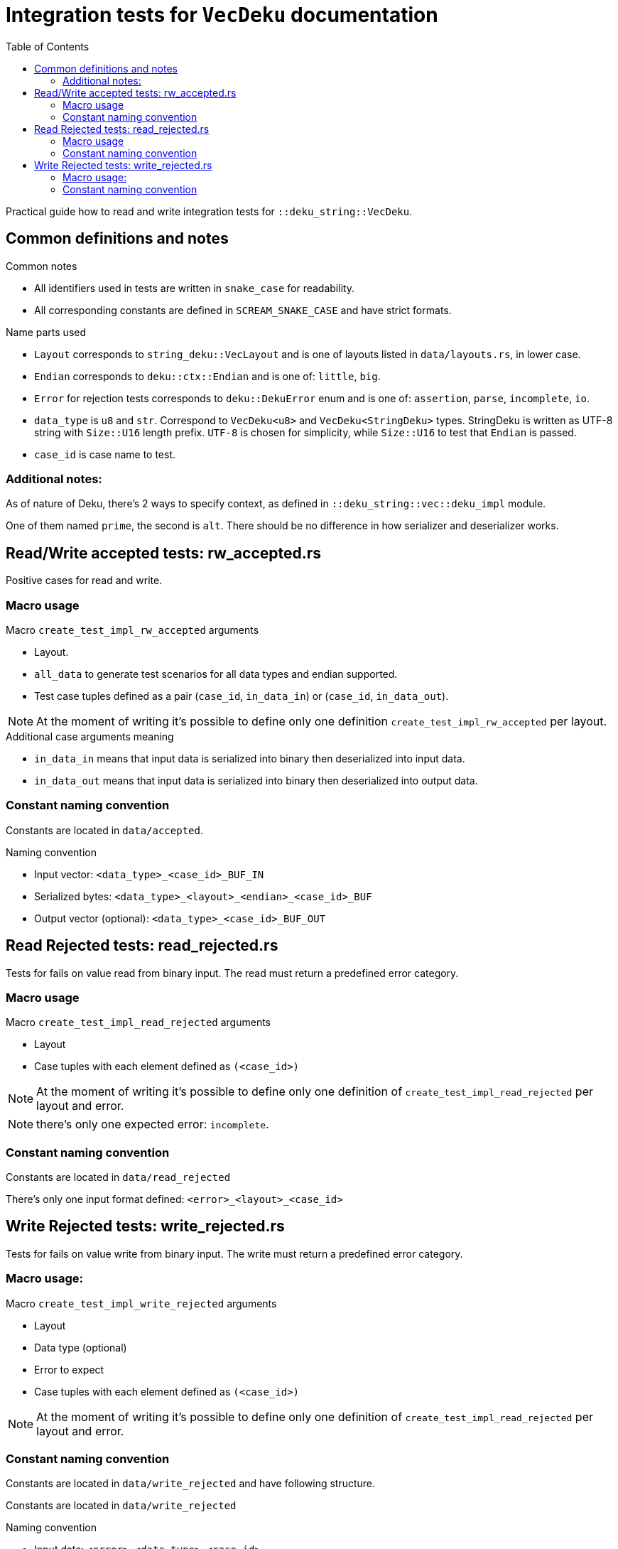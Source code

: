 = Integration tests for `VecDeku` documentation
:toc:

Practical guide how to read and write integration tests for `::deku_string::VecDeku`.

== Common definitions and notes

.Common notes
* All identifiers used in tests are written in `snake_case` for readability.
* All corresponding constants are defined in `SCREAM_SNAKE_CASE` and have strict formats.

.Name parts used
* `Layout` corresponds to `string_deku::VecLayout` and is one of layouts listed in `data/layouts.rs`, in lower case.
* `Endian` corresponds to `deku::ctx::Endian`
        and is one of: `little`, `big`.
* `Error` for rejection tests corresponds to `deku::DekuError` enum
        and is one of: `assertion`, `parse`, `incomplete`, `io`.
* `data_type` is `u8` and `str`. Correspond to `VecDeku<u8>` and `VecDeku<StringDeku>` types. StringDeku is written as UTF-8 string with `Size::U16` length prefix. `UTF-8` is chosen for simplicity, while `Size::U16` to test that `Endian` is passed.
* `case_id` is case name to test.

=== Additional notes:

As of nature of Deku, there's 2 ways to specify context, as defined in `::deku_string::vec::deku_impl` module.

One of them named `prime`, the second is `alt`. There should be no difference in how serializer and deserializer works.

== Read/Write accepted tests: rw_accepted.rs

Positive cases for read and write.

=== Macro usage

.Macro `create_test_impl_rw_accepted` arguments
* Layout.
* `all_data` to generate test scenarios for all data types and endian supported.
* Test case tuples defined as a pair (`case_id`, `in_data_in`) or (`case_id`, `in_data_out`).

NOTE: At the moment of writing it's possible to define only one
      definition `create_test_impl_rw_accepted` per layout.

.Additional case arguments meaning
* `in_data_in` means that input data is serialized into binary then deserialized into input data.
* `in_data_out` means that input data is serialized into binary then deserialized into output data.

=== Constant naming convention

Constants are located in `data/accepted`.

.Naming convention
* Input vector: `<data_type>_<case_id>_BUF_IN`
* Serialized bytes: `<data_type>_<layout>_<endian>_<case_id>_BUF`
* Output vector (optional): `<data_type>_<case_id>_BUF_OUT`

== Read Rejected tests: read_rejected.rs

Tests for fails on value read from binary input. The read must return a predefined error category.

=== Macro usage

.Macro `create_test_impl_read_rejected` arguments
* Layout
* Case tuples with each element defined as `(<case_id>)`

NOTE: At the moment of writing it's possible to define only one
      definition of `create_test_impl_read_rejected` per layout and error.

NOTE: there's only one expected error: `incomplete`.

=== Constant naming convention

Constants are located in `data/read_rejected`

There's only one input format defined: `<error>_<layout>_<case_id>`

== Write Rejected tests: write_rejected.rs

Tests for fails on value write from binary input. The write must return a predefined error category.

=== Macro usage:

.Macro `create_test_impl_write_rejected` arguments
* Layout
* Data type (optional)
* Error to expect
* Case tuples with each element defined as `(<case_id>)`

NOTE: At the moment of writing it's possible to define only one
      definition of `create_test_impl_read_rejected` per layout and error.

=== Constant naming convention
Constants are located in `data/write_rejected` and have following structure.

Constants are located in `data/write_rejected`

.Naming convention
* Input data: `<error>_<data_type>_<case_id>`
* Byte to break output (for `io` error): `<error>_<layout>_<case_id>_SIZE`.
